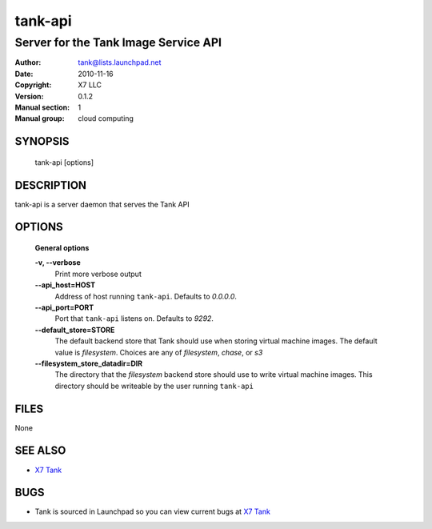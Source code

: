 ==========
tank-api
==========

---------------------------------------
Server for the Tank Image Service API
---------------------------------------

:Author: tank@lists.launchpad.net
:Date:   2010-11-16
:Copyright: X7 LLC
:Version: 0.1.2
:Manual section: 1
:Manual group: cloud computing

SYNOPSIS
========

  tank-api [options]

DESCRIPTION
===========

tank-api is a server daemon that serves the Tank API

OPTIONS
=======

  **General options**

  **-v, --verbose**
        Print more verbose output

  **--api_host=HOST**
        Address of host running ``tank-api``. Defaults to `0.0.0.0`.

  **--api_port=PORT**
        Port that ``tank-api`` listens on. Defaults to `9292`.

  **--default_store=STORE**
        The default backend store that Tank should use when storing virtual
        machine images. The default value is `filesystem`. Choices are any of
        `filesystem`, `chase`, or `s3`

  **--filesystem_store_datadir=DIR**
        The directory that the `filesystem` backend store should use to write
        virtual machine images. This directory should be writeable by the user
        running ``tank-api``

FILES
=====

None

SEE ALSO
========

* `X7 Tank <http://tank.x7.org>`__

BUGS
====

* Tank is sourced in Launchpad so you can view current bugs at `X7 Tank <http://tank.x7.org>`__

